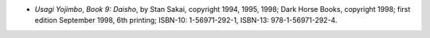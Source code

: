 .. title: Recent Reading
.. slug: 2008-05-14
.. date: 2008-05-14 00:00:00 UTC-05:00
.. tags: old blog,recent reading
.. category: oldblog
.. link: 
.. description: 
.. type: text


+ *Usagi Yojimbo*, *Book 9: Daisho*, by Stan Sakai, copyright 1994,
  1995, 1998; Dark Horse Books, copyright 1998; first edition September
  1998, 6th printing; ISBN-10: 1-56971-292-1, ISBN-13:
  978-1-56971-292-4.

